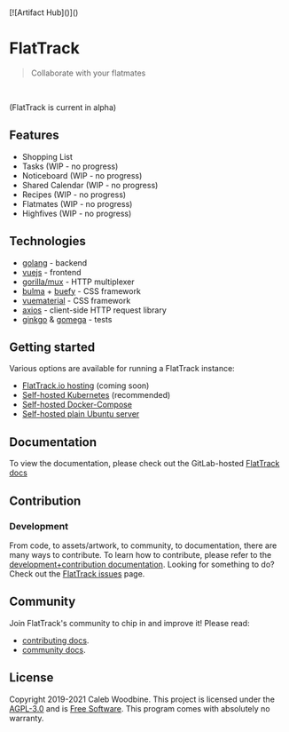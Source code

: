 #+html: <a href="http://www.gnu.org/licenses/agpl-3.0.html"> <img src="https://img.shields.io/badge/License-AGPL--3.0-blue.svg" alt="License: AGPL-3.0" /> </a>
#+html: <a href="https://gitlab.com/flattrack/flattrack/releases"> <img src="https://img.shields.io/badge/version-0.1.15-brightgreen.svg" alt="Version 0.1.15" /> </a>
#+html: <a href='https://ind.ie/ethical-design'> <img style='margin-left: auto; margin-right: auto;' alt='We practice Ethical Design' src='https://img.shields.io/badge/Ethical_Design-_▲_❤_-blue.svg'> </a>
#+html: <a href='https://goreportcard.com/report/github.com/flattrackio/flattrack'> <img style='margin-left: auto; margin-right: auto;' alt='Go Report' src='https://goreportcard.com/badge/github.com/flattrackio/flattrack'> </a>
#+html: <a target=_blank href="https://liberapay.com/CalebWoodbine/donate"><img alt="Donate using Liberapay" src="https://liberapay.com/assets/widgets/donate.svg"></a>
#+html: <a target=_blank href="https://artifacthub.io/packages/search?repo=flattrack"><img alt="ArtifactHub" src="https://img.shields.io/endpoint?url=https://artifacthub.io/badge/repository/flattrack"></a>
#+html: <br/>

[![Artifact Hub]()]()

* FlatTrack
#+begin_quote
Collaborate with your flatmates
#+end_quote

#+html: <img style='margin-left: auto; margin-right: auto;' alt='flattrack shopping list preview' src='./screenshots/flatmates-mobile.png' width=350>
#+html: <br/>

(FlatTrack is current in alpha)

** Features
- Shopping List
- Tasks (WIP - no progress)
- Noticeboard (WIP - no progress)
- Shared Calendar (WIP - no progress)
- Recipes (WIP - no progress)
- Flatmates (WIP - no progress)
- Highfives (WIP - no progress)

** Technologies
- [[https://golang.org][golang]] - backend
- [[https://vuejs.org][vuejs]] - frontend
- [[https://github.com/gorilla/mux][gorilla/mux]] - HTTP multiplexer
- [[https://buefy.org][bulma]] + [[https://buefy.org][buefy]] - CSS framework
- [[http://vuematerial.io][vuematerial]] - CSS framework
- [[https://github.com/axios/axios][axios]] - client-side HTTP request library
- [[https://onsi.github.io/ginkgo][ginkgo]] & [[https://onsi.github.io/ginkgo][gomega]] - tests

** Getting started
Various options are available for running a FlatTrack instance:
- [[https://flattrack.io][FlatTrack.io hosting]] (coming soon)
- [[./docs/deployment-kubernetes.org][Self-hosted Kubernetes]] (recommended)
- [[./docs/deployment-docker-compose.org][Self-hosted Docker-Compose]]
- [[./docs/deployment-plain.org][Self-hosted plain Ubuntu server]]

** Documentation
To view the documentation, please check out the GitLab-hosted [[https://flattrack.gitlab.io/flattrack][FlatTrack docs]]

** Contribution
*** Development
From code, to assets/artwork, to community, to documentation, there are many ways to contribute.  
To learn how to contribute, please refer to the [[./docs/development.org][development+contribution documentation]].
Looking for something to do? Check out the [[https://gitlab.com/flattrack/flattrack/-/issues][FlatTrack issues]] page.

** Community
Join FlatTrack's community to chip in and improve it!  
Please read:
- [[./docs/contributing.org][contributing docs]].
- [[./docs/community.org][community docs]].

** License
Copyright 2019-2021 Caleb Woodbine.
This project is licensed under the [[http://www.gnu.org/licenses/agpl-3.0.html][AGPL-3.0]] and is [[https://www.gnu.org/philosophy/free-sw.en.html][Free Software]].
This program comes with absolutely no warranty.
